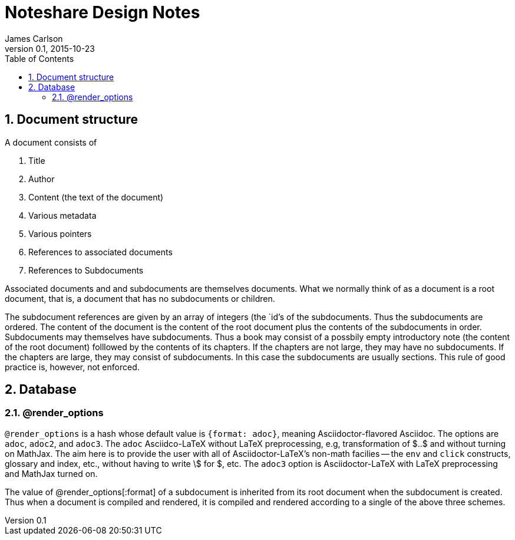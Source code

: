 = Noteshare Design Notes
James Carlson
v0.1, 2015-10-23
:toc2:

:numbered:

== Document structure

A ((document)) consists of

. Title
. Author
. Content (the text of the document)
. Various metadata
. Various pointers
. References to associated documents
. References to Subdocuments

Associated documents and and subdocuments are themselves
documents. What we normally think of as a document
is a ((root document)), that is, a document that
has no subdocuments or children.

The ((subdocument)) references are given by an array
of integers (the `id`'s of the subdocuments.
Thus the subdocuments are ordered.  The content
of the document is the content of the root document
plus the contents of the subdocuments in order.
Subdocuments may themselves have subdocuments.
Thus a book may consist of a possbily empty
 introductory note (the content
of the root document) folllowed by the contents
of its chapters.  If the chapters are not
large, they may have no subdocuments.
If the chapters are large, they may consist
of subdocuments.  In this case the subdocuments
are usually sections. This rule of good
practice is, however, not enforced.



== Database

(((@render_options)))

=== @render_options

`@render_options` is a hash whose default
value is `{format: adoc}`, meaning
Asciidoctor-flavored Asciidoc. The options
are `adoc`, `adoc2`, and `adoc3`.
The `adoc` Asciidco-LaTeX without
LaTeX preprocessing, e.g, transformation
of $..$ and without turning on MathJax.
The aim here is to provide the user
with all of Asciidoctor-LaTeX's non-math
facilies -- the `env` and `click` constructs,
glossary and index, etc., without having
to write \$ for $, etc.  The `adoc3` option
is Asciidoctor-LaTeX with LaTeX preprocessing
and MathJax turned on.

The value of @render_options[:format]
of a subdocument is
inherited from its root document when the subdocument
is created.  Thus when a document is compiled
and rendered, it is compiled and rendered
according to a single of the above three
schemes.